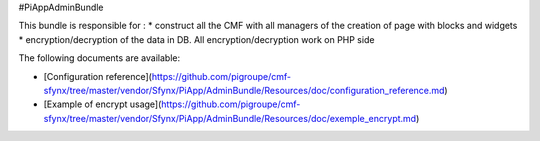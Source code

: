 #PiAppAdminBundle 

This bundle is responsible for :
* construct all the CMF with all managers of the creation of page with blocks and widgets
* encryption/decryption of the data in DB. All encryption/decryption work on PHP side

The following documents are available:

* [Configuration reference](https://github.com/pigroupe/cmf-sfynx/tree/master/vendor/Sfynx/PiApp/AdminBundle/Resources/doc/configuration_reference.md)
* [Example of encrypt usage](https://github.com/pigroupe/cmf-sfynx/tree/master/vendor/Sfynx/PiApp/AdminBundle/Resources/doc/exemple_encrypt.md)